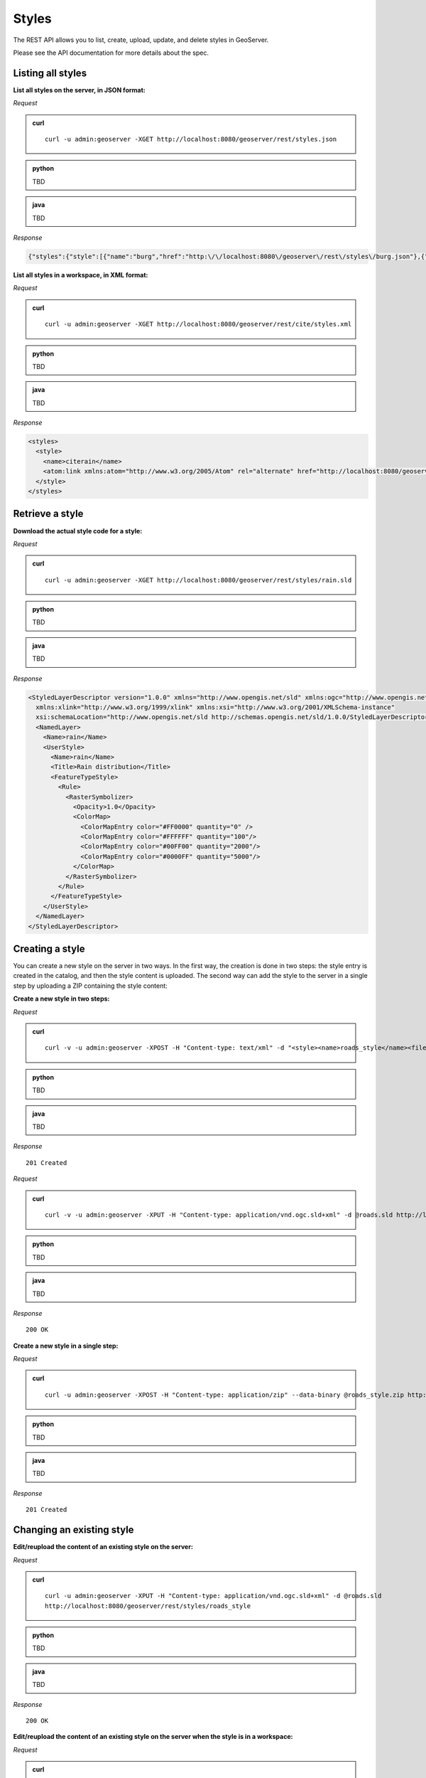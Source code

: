 .. _rest_examples_styles:

Styles
======

The REST API allows you to list, create, upload, update, and delete styles in GeoServer.

Please see the API documentation for more details about the spec.


Listing all styles
------------------

**List all styles on the server, in JSON format:**

*Request*

.. admonition:: curl

   ::

     curl -u admin:geoserver -XGET http://localhost:8080/geoserver/rest/styles.json

.. admonition:: python

   TBD

.. admonition:: java

   TBD

*Response*

.. code-block:: json

   {"styles":{"style":[{"name":"burg","href":"http:\/\/localhost:8080\/geoserver\/rest\/styles\/burg.json"},{"name":"capitals","href":"http:\/\/localhost:8080\/geoserver\/rest\/styles\/capitals.json"},{"name":"dem","href":"http:\/\/localhost:8080\/geoserver\/rest\/styles\/dem.json"},{"name":"generic","href":"http:\/\/localhost:8080\/geoserver\/rest\/styles\/generic.json"},{"name":"giant_polygon","href":"http:\/\/localhost:8080\/geoserver\/rest\/styles\/giant_polygon.json"},{"name":"grass","href":"http:\/\/localhost:8080\/geoserver\/rest\/styles\/grass.json"},{"name":"green","href":"http:\/\/localhost:8080\/geoserver\/rest\/styles\/green.json"},{"name":"line","href":"http:\/\/localhost:8080\/geoserver\/rest\/styles\/line.json"},{"name":"poi","href":"http:\/\/localhost:8080\/geoserver\/rest\/styles\/poi.json"},{"name":"point","href":"http:\/\/localhost:8080\/geoserver\/rest\/styles\/point.json"},{"name":"polygon","href":"http:\/\/localhost:8080\/geoserver\/rest\/styles\/polygon.json"},{"name":"poly_landmarks","href":"http:\/\/localhost:8080\/geoserver\/rest\/styles\/poly_landmarks.json"},{"name":"pophatch","href":"http:\/\/localhost:8080\/geoserver\/rest\/styles\/pophatch.json"},{"name":"population","href":"http:\/\/localhost:8080\/geoserver\/rest\/styles\/population.json"},{"name":"rain","href":"http:\/\/localhost:8080\/geoserver\/rest\/styles\/rain.json"},{"name":"raster","href":"http:\/\/localhost:8080\/geoserver\/rest\/styles\/raster.json"},{"name":"restricted","href":"http:\/\/localhost:8080\/geoserver\/rest\/styles\/restricted.json"},{"name":"simple_roads","href":"http:\/\/localhost:8080\/geoserver\/rest\/styles\/simple_roads.json"},{"name":"simple_streams","href":"http:\/\/localhost:8080\/geoserver\/rest\/styles\/simple_streams.json"},{"name":"tiger_roads","href":"http:\/\/localhost:8080\/geoserver\/rest\/styles\/tiger_roads.json"}]}}


**List all styles in a workspace, in XML format:**

*Request*

.. admonition:: curl

   ::

     curl -u admin:geoserver -XGET http://localhost:8080/geoserver/rest/cite/styles.xml

.. admonition:: python

   TBD

.. admonition:: java

   TBD

*Response*

.. code-block:: xml

   <styles>
     <style>
       <name>citerain</name>
       <atom:link xmlns:atom="http://www.w3.org/2005/Atom" rel="alternate" href="http://localhost:8080/geoserver/rest/workspaces/cite/styles/citerain.xml" type="application/xml"/>
     </style>
   </styles>


Retrieve a style
----------------

**Download the actual style code for a style:**

*Request*

.. admonition:: curl

   ::

     curl -u admin:geoserver -XGET http://localhost:8080/geoserver/rest/styles/rain.sld

.. admonition:: python

   TBD

.. admonition:: java

   TBD

*Response*

.. code-block:: xml

        <StyledLayerDescriptor version="1.0.0" xmlns="http://www.opengis.net/sld" xmlns:ogc="http://www.opengis.net/ogc"
          xmlns:xlink="http://www.w3.org/1999/xlink" xmlns:xsi="http://www.w3.org/2001/XMLSchema-instance"
          xsi:schemaLocation="http://www.opengis.net/sld http://schemas.opengis.net/sld/1.0.0/StyledLayerDescriptor.xsd">
          <NamedLayer>
            <Name>rain</Name>
            <UserStyle>
              <Name>rain</Name>
              <Title>Rain distribution</Title>
              <FeatureTypeStyle>
                <Rule>
                  <RasterSymbolizer>
                    <Opacity>1.0</Opacity>
                    <ColorMap>
                      <ColorMapEntry color="#FF0000" quantity="0" />
                      <ColorMapEntry color="#FFFFFF" quantity="100"/>
                      <ColorMapEntry color="#00FF00" quantity="2000"/>
                      <ColorMapEntry color="#0000FF" quantity="5000"/>
                    </ColorMap>
                  </RasterSymbolizer>
                </Rule>
              </FeatureTypeStyle>
            </UserStyle>
          </NamedLayer>
        </StyledLayerDescriptor>


Creating a style
----------------

You can create a new style on the server in two ways. In the first way, the creation is done in two steps: the style entry is created in the catalog, and then the style content is uploaded. The second way can add the style to the server in a single step by uploading a ZIP containing the style content:

**Create a new style in two steps:**

*Request*

.. admonition:: curl

   ::

     curl -v -u admin:geoserver -XPOST -H "Content-type: text/xml" -d "<style><name>roads_style</name><filename>roads.sld</filename></style>" http://localhost:8080/geoserver/rest/styles

.. admonition:: python

   TBD

.. admonition:: java

   TBD

*Response*

::

   201 Created

*Request*

.. admonition:: curl

   ::

     curl -v -u admin:geoserver -XPUT -H "Content-type: application/vnd.ogc.sld+xml" -d @roads.sld http://localhost:8080/geoserver/rest/styles/roads_styl

.. admonition:: python

   TBD

.. admonition:: java

   TBD

*Response*

::

   200 OK

**Create a new style in a single step:**

*Request*

.. admonition:: curl

   ::

     curl -u admin:geoserver -XPOST -H "Content-type: application/zip" --data-binary @roads_style.zip http://localhost:8080/geoserver/rest/styles

.. admonition:: python

   TBD

.. admonition:: java

   TBD

*Response*

::

   201 Created

Changing an existing style
--------------------------

**Edit/reupload the content of an existing style on the server:**

*Request*

.. admonition:: curl

   ::

     curl -u admin:geoserver -XPUT -H "Content-type: application/vnd.ogc.sld+xml" -d @roads.sld 
     http://localhost:8080/geoserver/rest/styles/roads_style

.. admonition:: python

   TBD

.. admonition:: java

   TBD

*Response*

::

   200 OK

**Edit/reupload the content of an existing style on the server when the style is in a workspace:**

*Request*

.. admonition:: curl

   ::

     curl -u admin:geoserver -XPUT -H "Content-type: application/vnd.ogc.sld+xml" -d @roads.sld 
     http://localhost:8080/geoserver/rest/workspaces/cite/styles/roads_style

.. admonition:: python

   TBD

.. admonition:: java

   TBD

*Response*

::

   200 OK

**Edit/reupload the content of an existing style on the server using a ZIP file containing a shapefile:**

*Request*

.. admonition:: curl

   ::

     curl -u admin:geoserver -XPUT -H "Content-type: application/zip" --data-binary @roads_style.zip http://localhost:8080/geoserver/rest/styles/roads_style.zip

.. admonition:: python

   TBD

.. admonition:: java

   TBD

*Response*

::

   200 OK

Deleting a style
----------------

**Remove a style entry from the server, retaining the orphaned style content:**

*Request*

.. admonition:: curl

   ::

     curl -u admin:geoserver -XDELETE http://localhost:8080/geoserver/rest/styles/zoning

.. admonition:: python

   TBD

.. admonition:: java

   TBD

*Response*

::

   200 OK

**Remove a style entry from the server, deleting the orphaned style content:**

*Request*

.. admonition:: curl

   ::

     curl -u admin:geoserver -XDELETE http://localhost:8080/geoserver/rest/styles/zoning?purge=true

.. admonition:: python

   TBD

.. admonition:: java

   TBD

*Response*

::

   200 OK

